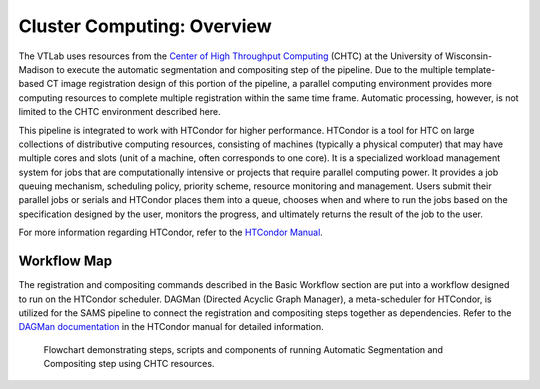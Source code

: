 Cluster Computing: Overview
===========================

The VTLab uses resources from the `Center of High Throughput Computing <http://chtc.cs.wisc.edu>`_ (CHTC) at the University of Wisconsin-Madison to execute the automatic segmentation and compositing step of the pipeline. Due to the multiple template-based CT image registration design of this portion of the pipeline, a parallel computing environment provides more computing resources to complete multiple registration within the same time frame. Automatic processing, however, is not limited to the CHTC environment described here. 

This pipeline is integrated to work with HTCondor for higher performance. HTCondor is a tool for HTC on large collections of distributive computing resources, consisting of machines (typically a physical computer) that may have multiple cores and slots (unit of a machine, often corresponds to one core). It is a specialized workload management system for jobs that are computationally intensive or projects that require parallel computing power. It provides a job queuing mechanism, scheduling policy, priority scheme, resource monitoring and management. Users submit their parallel jobs or serials and HTCondor places them into a queue, chooses when and where to run the jobs based on the specification designed by the user, monitors the progress, and ultimately returns the result of the job to the user. 

For more information regarding HTCondor, refer to the `HTCondor Manual <https://research.cs.wisc.edu/htcondor/manual>`_.  

Workflow Map
------------
The registration and compositing commands described in the Basic Workflow section are put into a workflow designed to run on the HTCondor scheduler. DAGMan (Directed Acyclic Graph Manager), a meta-scheduler for HTCondor, is utilized for the SAMS pipeline to connect the registration and compositing steps together as dependencies.  Refer to the `DAGMan documentation <https://research.cs.wisc.edu/htcondor/manual/latest/2_10DAGMan_Applications.html>`_ in the HTCondor manual for detailed information. 

.. figure:: images/SAMSCHTC-Flowchart.png

	Flowchart demonstrating steps, scripts and components of running Automatic Segmentation and Compositing step using CHTC resources.

